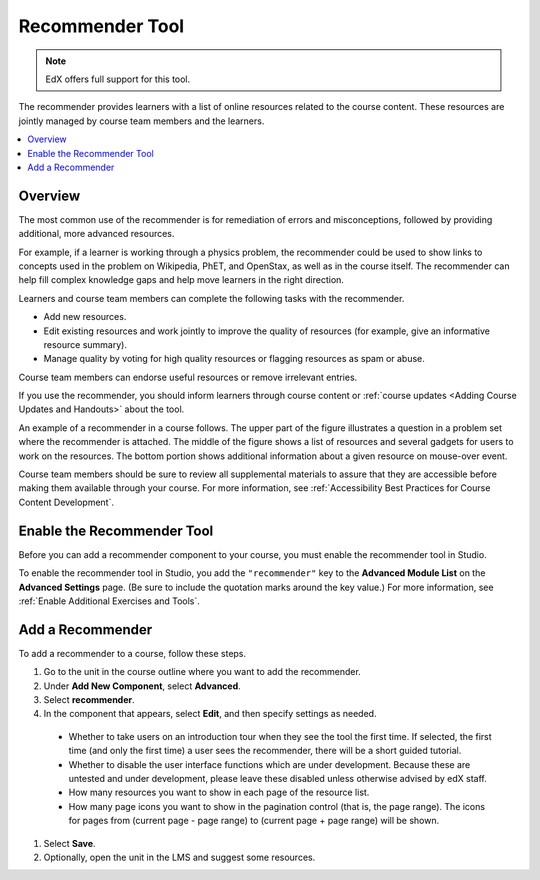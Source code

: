 .. _RecommenderXBlock:

##################
Recommender Tool
##################

.. note:: EdX offers full support for this tool.

The recommender provides learners with a list of online resources related to
the course content. These resources are jointly managed by course team members
and the learners.

.. contents::
  :local:
  :depth: 2

***********
Overview
***********

The most common use of the recommender is for remediation of errors and
misconceptions, followed by providing additional, more advanced resources.

For example, if a learner is working through a physics problem, the recommender
could be used to show links to concepts used in the problem on Wikipedia, PhET,
and OpenStax, as well as in the course itself. The recommender can help fill
complex knowledge gaps and help move learners in the right direction.

Learners and course team members can complete the following tasks with the
recommender.

* Add new resources.
* Edit existing resources and work jointly to improve the quality of resources
  (for example, give an informative resource summary).
* Manage quality by voting for high quality resources or flagging resources as
  spam or abuse.

Course team members can endorse useful resources or remove irrelevant entries.

If you use the recommender, you should inform learners through course content
or :ref:`course updates <Adding Course Updates and Handouts>` about the tool.

An example of a recommender in a course follows. The upper part of the figure
illustrates a question in a problem set where the recommender is attached. The
middle of the figure shows a list of resources and several gadgets for users to
work on the resources. The bottom portion shows additional information about a
given resource on mouse-over event.

.. image:: ../../../shared/images/RecommenderXBlockExample.png
  :alt: An overview of the RecommenderXBlock.

Course team members should be sure to review all supplemental materials to
assure that they are accessible before making them available through your
course. For more information, see :ref:`Accessibility Best Practices for Course
Content Development`.

**************************************************
Enable the Recommender Tool
**************************************************

Before you can add a recommender component to your course, you must enable the
recommender tool in Studio.

To enable the recommender tool in Studio, you add the ``"recommender"`` key to
the **Advanced Module List** on the **Advanced Settings** page. (Be sure to
include the quotation marks around the key value.) For more information, see
:ref:`Enable Additional Exercises and Tools`.

********************************
Add a Recommender
********************************

To add a recommender to a course, follow these steps.

#. Go to the unit in the course outline where you want to add the
   recommender.

#. Under **Add New Component**, select **Advanced**.

#. Select **recommender**.

#. In the component that appears, select **Edit**, and then specify settings as
   needed.

  * Whether to take users on an introduction tour when they see the tool the
    first time. If selected, the first time (and only the first time) a user
    sees the recommender, there will be a short guided tutorial.

  * Whether to disable the user interface functions which are under
    development. Because these are untested and under development, please leave
    these disabled unless otherwise advised by edX staff.

  * How many resources you want to show in each page of the resource list.

  * How many page icons you want to show in the pagination control (that is,
    the page range). The icons for pages from (current page - page range) to
    (current page + page range) will be shown.

#. Select **Save**.

#. Optionally, open the unit in the LMS and suggest some resources.
